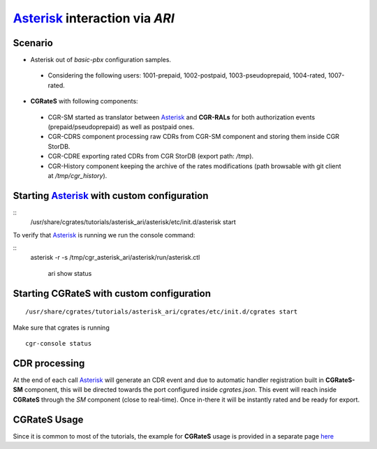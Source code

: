 Asterisk_ interaction via  *ARI*
===========================================

Scenario
--------

- Asterisk out of *basic-pbx* configuration samples. 

 - Considering the following users: 1001-prepaid, 1002-postpaid, 1003-pseudoprepaid, 1004-rated, 1007-rated.

- **CGRateS** with following components:

 - CGR-SM started as translator between Asterisk_ and **CGR-RALs** for both authorization events (prepaid/pseudoprepaid) as well as postpaid ones.
 - CGR-CDRS component processing raw CDRs from CGR-SM component and storing them inside CGR StorDB.
 - CGR-CDRE exporting rated CDRs from CGR StorDB (export path: */tmp*).
 - CGR-History component keeping the archive of the rates modifications (path browsable with git client at */tmp/cgr_history*).


Starting Asterisk_ with custom configuration
----------------------------------------------

::
 /usr/share/cgrates/tutorials/asterisk_ari/asterisk/etc/init.d/asterisk start
 

To verify that Asterisk_ is running we run the console command:

::
 asterisk -r -s /tmp/cgr_asterisk_ari/asterisk/run/asterisk.ctl

   ari show status


Starting **CGRateS** with custom configuration
----------------------------------------------

::

 /usr/share/cgrates/tutorials/asterisk_ari/cgrates/etc/init.d/cgrates start

Make sure that cgrates is running

::

 cgr-console status


CDR processing
--------------

At the end of each call Asterisk_ will generate an CDR event and due to automatic handler registration built in **CGRateS-SM** component, this will be directed towards the port configured inside *cgrates.json*. This event will reach inside **CGRateS** through the *SM* component (close to real-time). Once in-there it will be instantly rated and be ready for export. 


**CGRateS** Usage
-----------------

Since it is common to most of the tutorials, the example for **CGRateS** usage is provided in a separate page `here <http://cgrates.readthedocs.org/en/latest/tut_cgrates_usage.html>`_


.. _Asterisk: http://www.asterisk.org/
